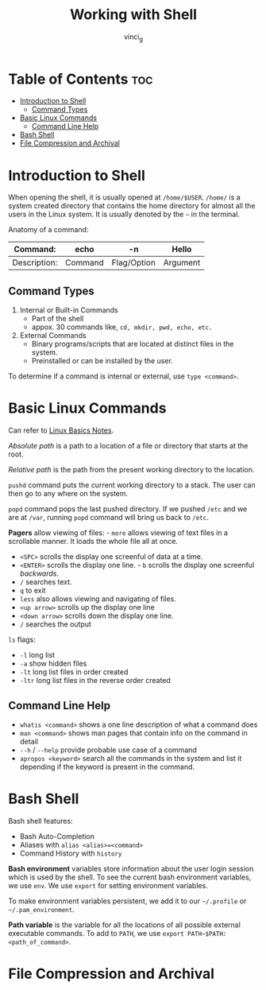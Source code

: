 #+TITLE: Working with Shell
#+AUTHOR: vinci_g
#+OPTIONS: toc

* Table of Contents :toc:
- [[#introduction-to-shell][Introduction to Shell]]
  - [[#command-types][Command Types]]
- [[#basic-linux-commands][Basic Linux Commands]]
  - [[#command-line-help][Command Line Help]]
- [[#bash-shell][Bash Shell]]
- [[#file-compression-and-archival][File Compression and Archival]]

* Introduction to Shell
When opening the shell, it is usually opened at ~/home/$USER~. ~/home/~ is a system created directory that contains the home directory for almost all the users in the Linux system. It is usually denoted by the ~~~ in the terminal.

Anatomy of a command:

| Command:     | echo    | -n          | Hello    |
|--------------+---------+-------------+----------|
| Description: | Command | Flag/Option | Argument |

** Command Types
1. Internal or Built-in Commands
   - Part of the shell
   - appox. 30 commands like, ~cd, mkdir, pwd, echo, etc.~
2. External Commands
   - Binary programs/scripts that are located at distinct files in the system.
   - Preinstalled or can be installed by the user.

To determine if a command is internal or external, use ~type <command>~.

* Basic Linux Commands
Can refer to [[../devops-prerequisite/Linux%20Basics.md][Linux Basics Notes]].

/Absolute path/ is a path to a location of a file or directory that starts at the root.

/Relative path/ is the path from the present working directory to the location.

~pushd~ command puts the current working directory to a stack. The user can then go to any where on the system.

~popd~ command pops the last pushed directory. If we pushed ~/etc~ and we are at ~/var~, running ~popd~ command will bring us back to ~/etc~.

*Pagers* allow viewing of files: - ~more~ allows viewing of text files in a scrollable manner. It loads the whole file all at once.

- ~<SPC>~ scrolls the display one screenful of data at a time.
- ~<ENTER>~ scrolls the display one line. - ~b~ scrolls the display one screenful /backwards/.
- ~/~ searches text.
- ~q~ to exit
- ~less~ also allows viewing and navigating of files.
- ~<up arrow>~ scrolls up the display one line
- ~<down arrow>~ scrolls down the display one line.
- ~/~ searches the output

~ls~ flags:
- ~-l~ long list
- ~-a~ show hidden files
- ~-lt~ long list files in order created
- ~-ltr~ long list files in the reverse order created

** Command Line Help
- ~whatis <command>~ shows a one line description of what a command does
- ~man <command>~ shows man pages that contain info on the command in detail
- ~--h~ / ~--help~ provide probable use case of a command
- ~apropos <keyword>~ search all the commands in the system and list it depending if the keyword is present in the command.

* Bash Shell
Bash shell features:
- Bash Auto-Completion
- Aliases with ~alias <alias>=<command>~
- Command History with ~history~

*Bash environment* variables store information about the user login session which is used by the shell. To see the current bash environment variables, we use ~env~. We use ~export~ for setting environment variables.

To make environment variables persistent, we add it to our ~~/.profile~ or ~~/.pam_environment~.

*Path variable* is the variable for all the locations of all possible external executable commands. To add to ~PATH~, we use ~export PATH~$PATH:<path_of_command>~.

* File Compression and Archival
